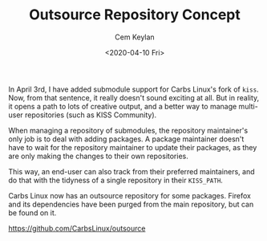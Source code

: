 #+TITLE: Outsource Repository Concept
#+AUTHOR: Cem Keylan
#+DATE: <2020-04-10 Fri>

In April 3rd, I have added submodule support for Carbs Linux's fork of =kiss=.
Now, from that sentence, it really doesn't sound exciting at all. But in
reality, it opens a path to lots of creative output, and a better way to manage
multi-user repositories (such as KISS Community).

When managing a repository of submodules, the repository maintainer's only job
is to deal with adding packages. A package maintainer doesn't have to wait for
the repository maintainer to update their packages, as they are only making the
changes to their own repositories.

This way, an end-user can also track from their preferred maintainers, and do
that with the tidyness of a single repository in their =KISS_PATH=.

Carbs Linux now has an outsource repository for some packages. Firefox and its
dependencies have been purged from the main repository, but can be found on it.

[[https://github.com/CarbsLinux/outsource]]
